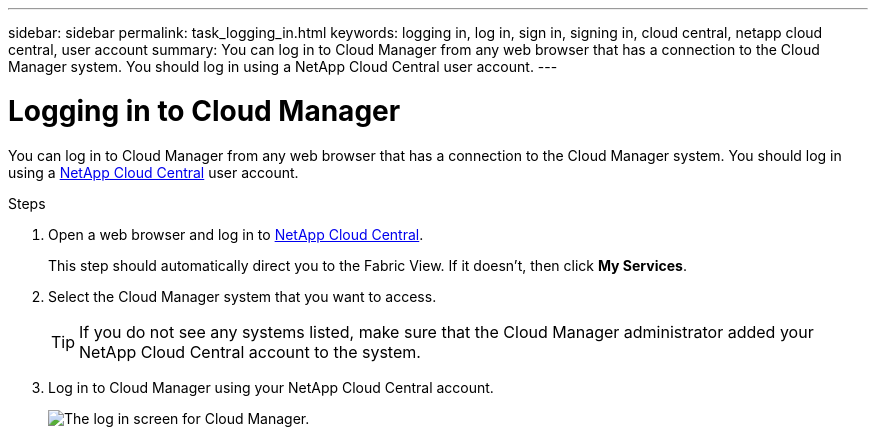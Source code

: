 ---
sidebar: sidebar
permalink: task_logging_in.html
keywords: logging in, log in, sign in, signing in, cloud central, netapp cloud central, user account
summary: You can log in to Cloud Manager from any web browser that has a connection to the Cloud Manager system. You should log in using a NetApp Cloud Central user account.
---

= Logging in to Cloud Manager
:hardbreaks:
:nofooter:
:icons: font
:linkattrs:
:imagesdir: ./media/

[.lead]
You can log in to Cloud Manager from any web browser that has a connection to the Cloud Manager system. You should log in using a https://cloud.netapp.com[NetApp Cloud Central^] user account.

.Steps

. Open a web browser and log in to https://cloud.netapp.com[NetApp Cloud Central^].
+
This step should automatically direct you to the Fabric View. If it doesn't, then click *My Services*.

. Select the Cloud Manager system that you want to access.
+
TIP: If you do not see any systems listed, make sure that the Cloud Manager administrator added your NetApp Cloud Central account to the system.

. Log in to Cloud Manager using your NetApp Cloud Central account.
+
image:screenshot_login.gif[The log in screen for Cloud Manager.]
